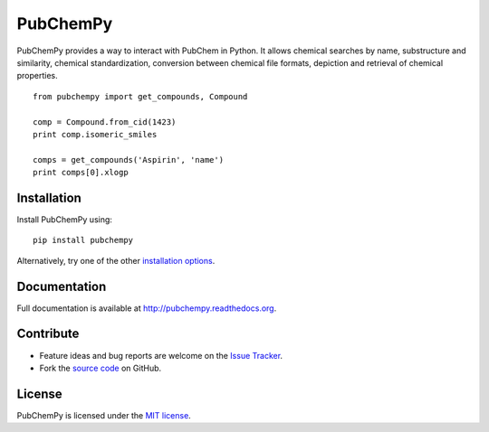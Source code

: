 PubChemPy
=========

PubChemPy provides a way to interact with PubChem in Python. It allows chemical searches by name, substructure and
similarity, chemical standardization, conversion between chemical file formats, depiction and retrieval of chemical
properties.

::

    from pubchempy import get_compounds, Compound

    comp = Compound.from_cid(1423)
    print comp.isomeric_smiles

    comps = get_compounds('Aspirin', 'name')
    print comps[0].xlogp

Installation
------------

Install PubChemPy using:

::

    pip install pubchempy

Alternatively, try one of the other `installation options`_.

Documentation
-------------

Full documentation is available at http://pubchempy.readthedocs.org.

Contribute
----------

-  Feature ideas and bug reports are welcome on the `Issue Tracker`_.
-  Fork the `source code`_ on GitHub.

License
-------

PubChemPy is licensed under the `MIT license`_.

.. _`installation options`: http://pubchempy.readthedocs.org/en/latest/guide/install.html
.. _`source code`: https://github.com/mcs07/PubChemPy
.. _`Issue Tracker`: https://github.com/mcs07/PubChemPy/issues
.. _`MIT license`: https://github.com/mcs07/PubChemPy/blob/master/LICENSE
